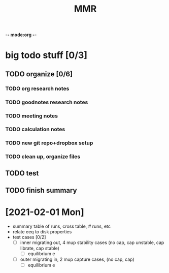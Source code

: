 -*- mode:org -*-
#+TAGS: work
#+TYP_TODO: TODO(t) PROG(p) | DONE(d)
#+STARTUP: latexpreview
#+TITLE: MMR
* big todo stuff [0/3]
** TODO organize [0/6]
*** TODO org research notes
*** TODO goodnotes research notes
*** TODO meeting notes
*** TODO calculation notes
*** TODO new git repo+dropbox setup
*** TODO clean up, organize files
** TODO test
** TODO finish summary

* [2021-02-01 Mon]
- summary table of runs, cross table, # runs, etc
- relate eeq to disk properties
- test cases [0/2]
  - [ ] inner migrating out, 4 mup stability cases (no cap, cap unstable, cap librate, cap stable)
    - [ ] equilibrium e
  - [ ] outer migrating in, 2 mup capture cases, (no cap, cap)
    - [ ] equilibrium e
